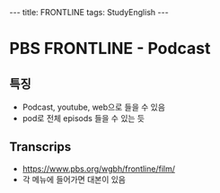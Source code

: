 #+HTML: ---
#+HTML: title: FRONTLINE
#+HTML: tags: StudyEnglish
#+HTML: ---

* PBS FRONTLINE - Podcast

** 특징
 + Podcast, youtube, web으로 들을 수 있음
 + pod로 전체 episods 들을 수 있는 듯

** Transcrips
 + https://www.pbs.org/wgbh/frontline/film/
 + 각 메뉴에 들어가면 대본이 있음
